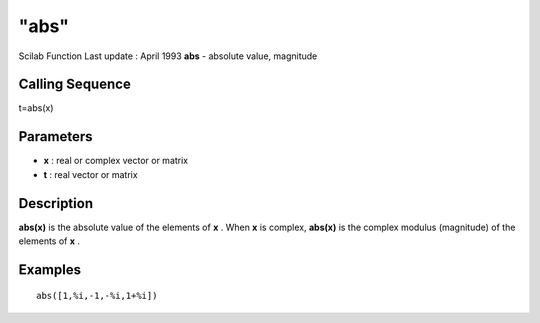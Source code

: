 ====
"abs"
====

Scilab Function Last update : April 1993
**abs** - absolute value, magnitude



Calling Sequence
~~~~~~~~~~~~~~~~

t=abs(x)




Parameters
~~~~~~~~~~


+ **x** : real or complex vector or matrix
+ **t** : real vector or matrix




Description
~~~~~~~~~~~

**abs(x)** is the absolute value of the elements of **x** . When **x**
is complex, **abs(x)** is the complex modulus (magnitude) of the
elements of **x** .



Examples
~~~~~~~~


::

    
    
    abs([1,%i,-1,-%i,1+%i])
     
      




